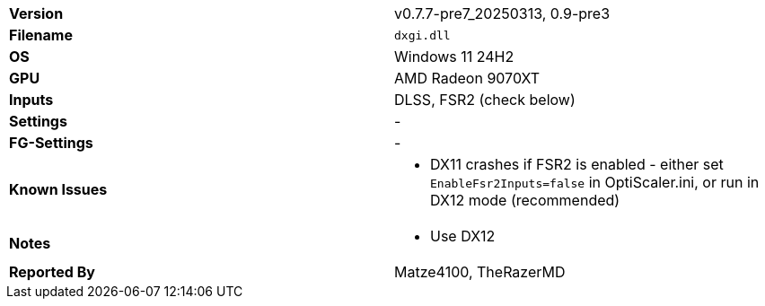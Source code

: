 [cols="1,1"]
|===
|**Version**
|v0.7.7-pre7_20250313, 0.9-pre3

|**Filename**
|`dxgi.dll`

|**OS**
|Windows 11 24H2

|**GPU**
|AMD Radeon 9070XT

|**Inputs**
|DLSS, FSR2 (check below)

|**Settings**
|-

|**FG-Settings**
|-

|**Known Issues**
a|
* DX11 crashes if FSR2 is enabled - either set `EnableFsr2Inputs=false` in OptiScaler.ini, or run in DX12 mode (recommended)

|**Notes**
a|
* Use DX12

|**Reported By**
|Matze4100, TheRazerMD
|=== 